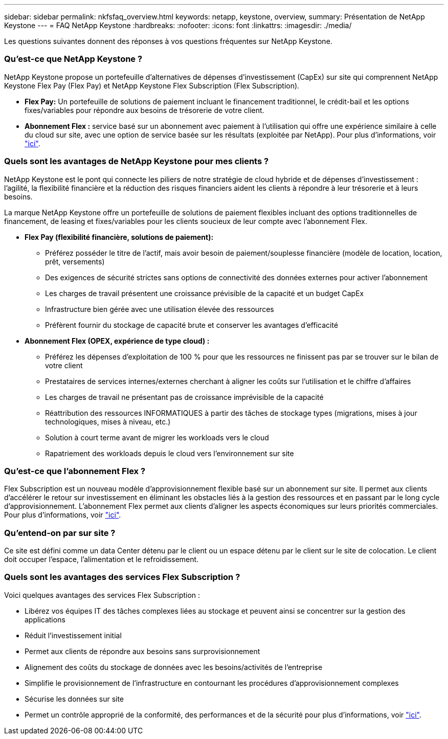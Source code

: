 ---
sidebar: sidebar 
permalink: nkfsfaq_overview.html 
keywords: netapp, keystone, overview, 
summary: Présentation de NetApp Keystone 
---
= FAQ NetApp Keystone
:hardbreaks:
:nofooter: 
:icons: font
:linkattrs: 
:imagesdir: ./media/


[role="lead"]
Les questions suivantes donnent des réponses à vos questions fréquentes sur NetApp Keystone.



=== Qu'est-ce que NetApp Keystone ?

NetApp Keystone propose un portefeuille d'alternatives de dépenses d'investissement (CapEx) sur site qui comprennent NetApp Keystone Flex Pay (Flex Pay) et NetApp Keystone Flex Subscription (Flex Subscription).

* *Flex Pay:* Un portefeuille de solutions de paiement incluant le financement traditionnel, le crédit-bail et les options fixes/variables pour répondre aux besoins de trésorerie de votre client.
* *Abonnement Flex :* service basé sur un abonnement avec paiement à l'utilisation qui offre une expérience similaire à celle du cloud sur site, avec une option de service basée sur les résultats (exploitée par NetApp). Pour plus d'informations, voir link:https://docs.netapp.com/us-en/keystone/index.html["ici"].




=== Quels sont les avantages de NetApp Keystone pour mes clients ?

NetApp Keystone est le pont qui connecte les piliers de notre stratégie de cloud hybride et de dépenses d'investissement : l'agilité, la flexibilité financière et la réduction des risques financiers aident les clients à répondre à leur trésorerie et à leurs besoins.

La marque NetApp Keystone offre un portefeuille de solutions de paiement flexibles incluant des options traditionnelles de financement, de leasing et fixes/variables pour les clients soucieux de leur compte avec l'abonnement Flex.

* *Flex Pay (flexibilité financière, solutions de paiement):*
+
** Préférez posséder le titre de l'actif, mais avoir besoin de paiement/souplesse financière (modèle de location, location, prêt, versements)
** Des exigences de sécurité strictes sans options de connectivité des données externes pour activer l'abonnement
** Les charges de travail présentent une croissance prévisible de la capacité et un budget CapEx
** Infrastructure bien gérée avec une utilisation élevée des ressources
** Préfèrent fournir du stockage de capacité brute et conserver les avantages d'efficacité


* *Abonnement Flex (OPEX, expérience de type cloud) :*
+
** Préférez les dépenses d'exploitation de 100 % pour que les ressources ne finissent pas par se trouver sur le bilan de votre client
** Prestataires de services internes/externes cherchant à aligner les coûts sur l'utilisation et le chiffre d'affaires
** Les charges de travail ne présentant pas de croissance imprévisible de la capacité
** Réattribution des ressources INFORMATIQUES à partir des tâches de stockage types (migrations, mises à jour technologiques, mises à niveau, etc.)
** Solution à court terme avant de migrer les workloads vers le cloud
** Rapatriement des workloads depuis le cloud vers l'environnement sur site






=== Qu'est-ce que l'abonnement Flex ?

Flex Subscription est un nouveau modèle d'approvisionnement flexible basé sur un abonnement sur site. Il permet aux clients d'accélérer le retour sur investissement en éliminant les obstacles liés à la gestion des ressources et en passant par le long cycle d'approvisionnement. L'abonnement Flex permet aux clients d'aligner les aspects économiques sur leurs priorités commerciales. Pour plus d'informations, voir link:https://docs.netapp.com/us-en/keystone/index.html#netapp-keystone-flex-subscription["ici"].



=== Qu'entend-on par sur site ?

Ce site est défini comme un data Center détenu par le client ou un espace détenu par le client sur le site de colocation. Le client doit occuper l'espace, l'alimentation et le refroidissement.



=== Quels sont les avantages des services Flex Subscription ?

Voici quelques avantages des services Flex Subscription :

* Libérez vos équipes IT des tâches complexes liées au stockage et peuvent ainsi se concentrer sur la gestion des applications
* Réduit l'investissement initial
* Permet aux clients de répondre aux besoins sans surprovisionnement
* Alignement des coûts du stockage de données avec les besoins/activités de l'entreprise
* Simplifie le provisionnement de l'infrastructure en contournant les procédures d'approvisionnement complexes
* Sécurise les données sur site
* Permet un contrôle approprié de la conformité, des performances et de la sécurité pour plus d'informations, voir link:https://docs.netapp.com/us-en/keystone/index.html#benefits-of-flex-subscription["ici"].

